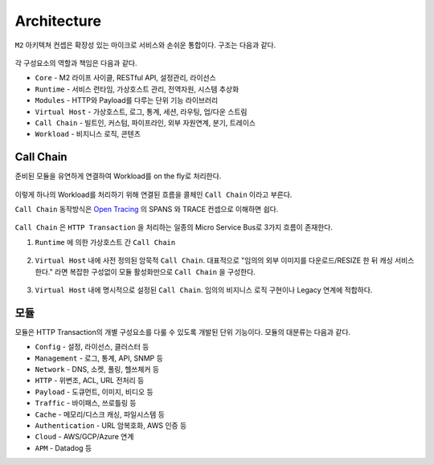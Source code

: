 .. program:: nghttpx

Architecture
==========

``M2`` 아키텍쳐 컨셉은 확장성 있는 마이크로 서비스와 손쉬운 통합이다.
구조는 다음과 같다.

.. figure:: img/0001.png
   :align: center

각 구성요소의 역할과 책임은 다음과 같다.

*  ``Core`` - M2 라이프 사이클, RESTful API, 설정관리, 라이선스
*  ``Runtime`` - 서비스 런타임, 가상호스트 관리, 전역자원, 시스템 추상화
*  ``Modules`` - HTTP와 Payload를 다루는 단위 기능 라이브러리
*  ``Virtual Host`` - 가상호스트, 로그, 통계, 세션, 라우팅, 업/다운 스트림
*  ``Call Chain`` - 빌트인, 커스텀, 파이프라인, 외부 자원연계, 분기, 트레이스
*  ``Workload`` - 비지니스 로직, 콘텐츠



Call Chain
-----------------------

준비된 모듈을 유연하게 연결하여 Workload를 on the fly로 처리한다.

.. figure:: img/0002.png
   :align: center


이렇게 하나의 Workload를 처리하기 위해 연결된 흐름을 콜체인 ``Call Chain`` 이라고 부른다.


``Call Chain`` 동작방식은 `Open Tracing <https://opentracing.io/>`_ 의 SPANS 와 TRACE 컨셉으로 이해하면 쉽다.

.. figure:: img/opentracing.png
   :align: center


``Call Chain`` 은 ``HTTP Transaction`` 을 처리하는 일종의 Micro Service Bus로 3가지 흐름이 존재한다.

1. ``Runtime`` 에 의한 가상호스트 간 ``Call Chain``

   .. figure:: img/0005.png
      :align: center


2. ``Virtual Host`` 내에 사전 정의된 암묵적 ``Call Chain``.
   대표적으로 "임의의 외부 이미지를 다운로드/RESIZE 한 뒤 캐싱 서비스한다." 라면 복잡한 구성없이 모듈 활성화만으로 ``Call Chain`` 을 구성한다.

   .. figure:: img/0004.png
      :align: center


3. ``Virtual Host`` 내에 명시적으로 설정된 ``Call Chain``.
   임의의 비지니스 로직 구현이나 Legacy 연계에 적합하다.

   .. figure:: img/0006.png
      :align: center



모듈
-----------------------

모듈은 HTTP Transaction의 개별 구성요소를 다룰 수 있도록 개발된 단위 기능이다.
모듈의 대분류는 다음과 같다.

*  ``Config`` - 설정, 라이선스, 클러스터 등
*  ``Management`` - 로그, 통계, API, SNMP 등
*  ``Network`` - DNS, 소켓, 풀링, 헬쓰체커 등
*  ``HTTP`` - 위변조, ACL, URL 전처리 등
*  ``Payload`` - 도큐먼트, 이미지, 비디오 등
*  ``Traffic`` - 바이패스, 쓰로틀링 등
*  ``Cache`` - 메모리/디스크 캐싱, 파일시스템 등
*  ``Authentication`` - URL 암복호화, AWS 인증 등
*  ``Cloud`` - AWS/GCP/Azure 연계
*  ``APM`` - Datadog 등

